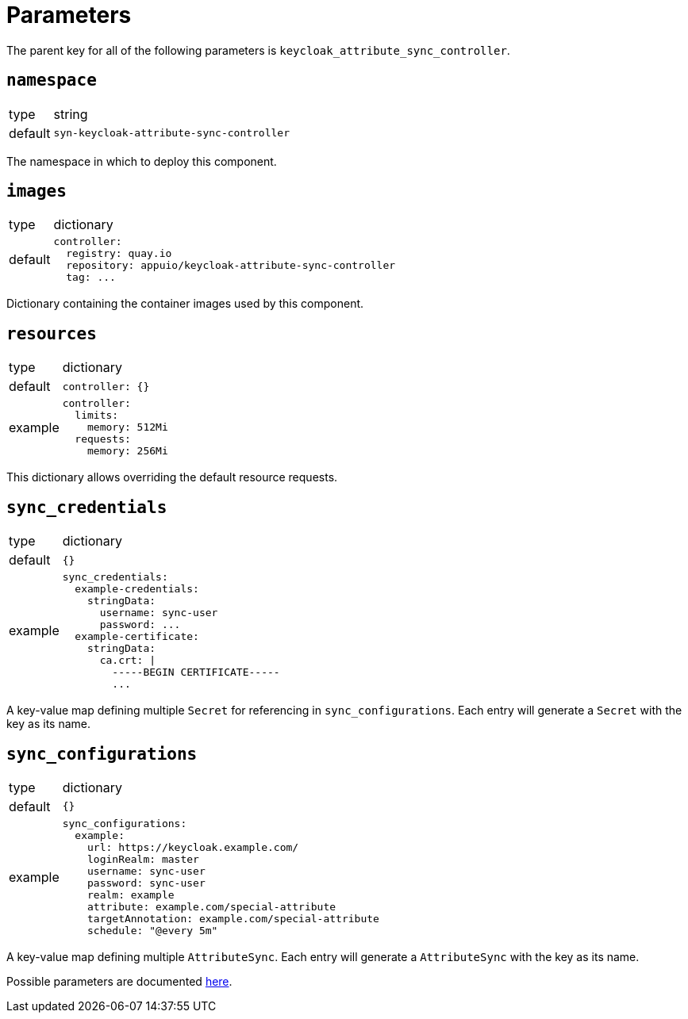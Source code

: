 = Parameters

The parent key for all of the following parameters is `keycloak_attribute_sync_controller`.

== `namespace`

[horizontal]
type:: string
default:: `syn-keycloak-attribute-sync-controller`

The namespace in which to deploy this component.


== `images`

[horizontal]
type:: dictionary
default::
+
[source,yaml]
----
controller:
  registry: quay.io
  repository: appuio/keycloak-attribute-sync-controller
  tag: ...
----

Dictionary containing the container images used by this component.


== `resources`

[horizontal]
type:: dictionary
default::
+
[source,yaml]
----
controller: {}
----
example::
+
[source,yaml]
----
controller:
  limits:
    memory: 512Mi
  requests:
    memory: 256Mi
----

This dictionary allows overriding the default resource requests.


== `sync_credentials`

[horizontal]
type:: dictionary
default:: `{}`
example::
+
[source,yaml]
----
sync_credentials:
  example-credentials:
    stringData:
      username: sync-user
      password: ...
  example-certificate:
    stringData:
      ca.crt: |
        -----BEGIN CERTIFICATE-----
        ...
----

A key-value map defining multiple `Secret` for referencing in `sync_configurations`.
Each entry will generate a `Secret` with the key as its name.


== `sync_configurations`

[horizontal]
type:: dictionary
default:: `{}`
example::
+
[source,yaml]
----
sync_configurations:
  example:
    url: https://keycloak.example.com/
    loginRealm: master
    username: sync-user
    password: sync-user
    realm: example
    attribute: example.com/special-attribute
    targetAnnotation: example.com/special-attribute
    schedule: "@every 5m"
----

A key-value map defining multiple `AttributeSync`.
Each entry will generate a `AttributeSync` with the key as its name.

Possible parameters are documented https://github.com/appuio/keycloak-attribute-sync-controller#usage[here].

